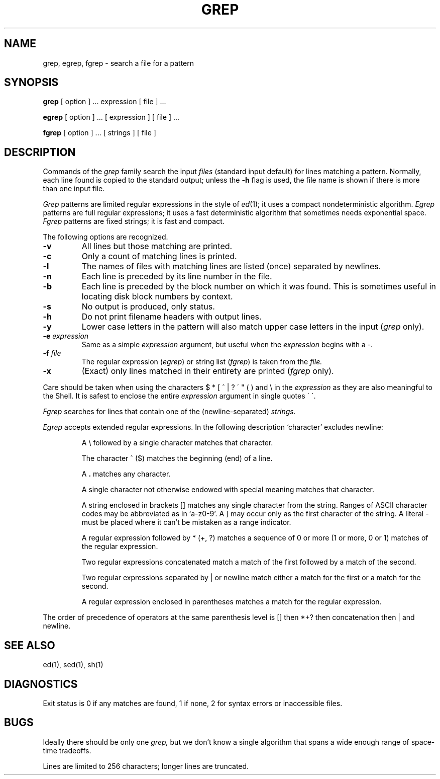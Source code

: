 .TH GREP 1 
.SH NAME
grep, egrep, fgrep \- search a file for a pattern
.SH SYNOPSIS
.B grep
[ option ] ...
expression [ file ] ...
.LP
.B egrep 
[ option ] ...
[ expression ]
[ file ] ...
.PP
.B fgrep
[ option ] ...
[ strings ]
[ file ]
.SH DESCRIPTION
Commands of the
.I grep
family search the input
.I files
(standard input default)
for lines matching
a pattern.
Normally, each line found
is copied to the standard output;
unless the
.B \-h
flag is used,
the file name is shown if there is more than one input file.
.PP
.I Grep
patterns are limited regular expressions in the style of
.IR ed (1);
it uses a compact nondeterministic algorithm.
.I Egrep
patterns are full regular expressions;
it uses a fast deterministic algorithm that
sometimes needs exponential space.
.I Fgrep
patterns are fixed strings; it is fast and compact.
.PP
The following options are recognized.
.TP
.B \-v
All lines but those matching
are printed.
.TP
.B \-c
Only a count of matching lines is printed.
.TP
.B \-l
The names of files with matching lines are listed (once)
separated by newlines.
.TP
.B \-n
Each line is preceded by
its line number in the file.
.TP
.B \-b
Each line is preceded by the block number
on which it was found.
This is sometimes useful in locating
disk block numbers by context.
.TP
.B \-s
No output is produced, only status.
.TP
.B \-h
Do not print filename headers with output lines.
.TP
.B \-y
Lower case letters in the pattern will also match
upper case letters in the input
.RI ( grep
only).
.TP
.BI \-e " expression"
Same as a simple
.I expression 
argument,
but useful when the
.I expression
begins with a \-.
.TP
.BI \-f " file"
The regular expression
.RI ( egrep )
or string list
.RI ( fgrep ) 
is taken from the
.I file.
.TP
.B \-x
(Exact) only lines matched in their entirety are printed
.RI ( fgrep
only).
.PP
Care should be taken when
using the characters
$ * [ ^ | ? \' " ( ) and \e in the
.I expression
as they are
also meaningful to the Shell.
It is safest to enclose the
entire
.I expression
argument in single quotes \' \'.
.PP
.I Fgrep
searches for lines that contain one of the (newline-separated)
.I strings.
.PP
.I Egrep
accepts extended regular expressions.
In the following description `character' excludes
newline:
.IP
A \e followed by a single character
matches that character.
.IP
The character ^
($) matches the beginning (end) of a line.
.IP
A 
.B .
matches any character.
.IP
A single character not otherwise endowed with special
meaning matches that character.
.IP
A string enclosed in brackets [\|]
matches any single character from the string.
Ranges of ASCII character codes may be abbreviated
as in `a\-z0\-9'.
A ]
may occur only as the first character of the string.
A literal \- must be placed where it can't be
mistaken as a range indicator.
.IP
A regular expression followed by * (+, ?) matches a sequence
of 0 or more (1 or more, 0 or 1)
matches of the regular expression.
.IP
Two regular expressions concatenated
match a match of the first followed by a match of 
the second.
.IP
Two regular expressions separated by | or newline
match either a match for the first or a match for the
second.
.IP
A regular expression enclosed in parentheses
matches a match for the regular expression.
.LP
The order of precedence of operators
at the same parenthesis level
is [\|] then
*+? then concatenation then | and newline.
.SH "SEE ALSO"
ed(1),
sed(1),
sh(1)
.SH DIAGNOSTICS
Exit status is 0 if any matches are found,
1 if none, 2 for syntax errors or inaccessible files.
.SH BUGS
Ideally there should be only one
.I grep,
but we don't know a single algorithm that spans a wide enough
range of space-time tradeoffs.
.PP
Lines
are limited to 256 characters;
longer lines are truncated.
